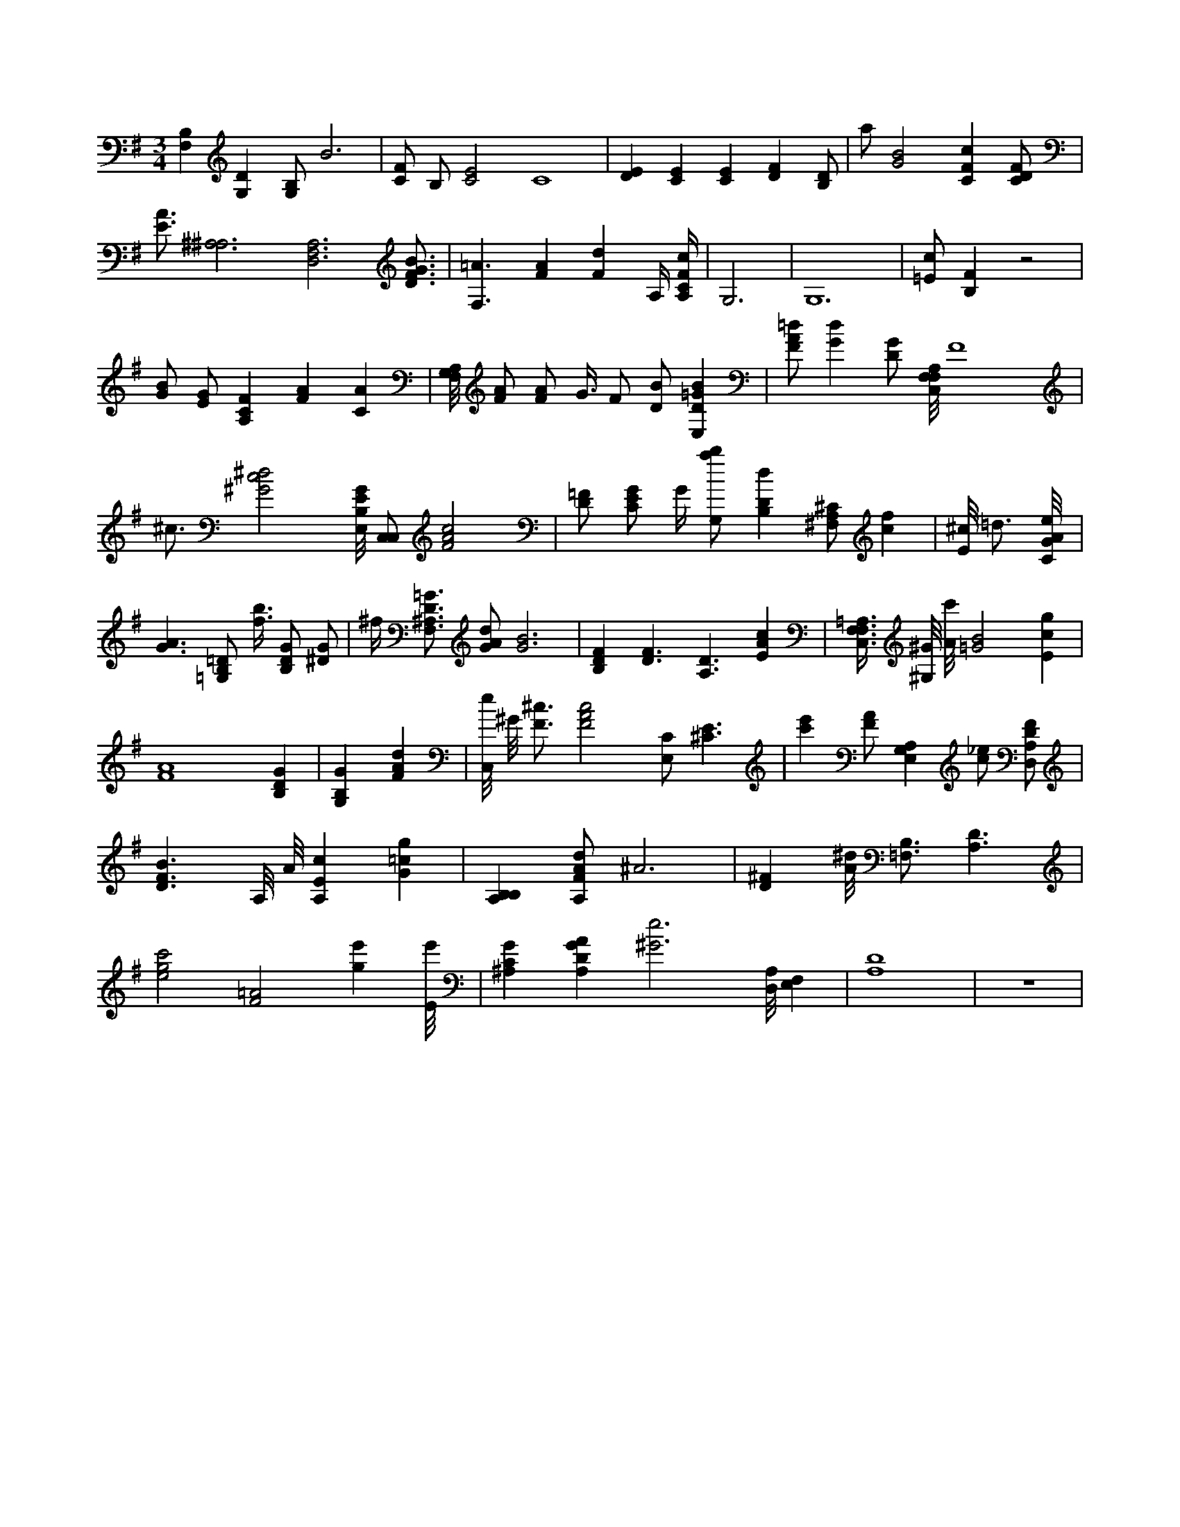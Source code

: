 X:623
L:1/4
M:3/4
K:GMaj
[F,B,] [G,D] [G,/2B,/2] B3 | [C/2F/2] B,/2 [C2E2] C4 | [DE] [CE] [CE] [DF] [B,/2D/2] | a/2 [G2B2] [CFc] [C/2D/2F/2] | [E3/4A3/4] [^A,3^A,3] [D,3F,3A,3] [D3/4F3/4G3/4B3/4] | [F,3/2=A3/2] [FA] [Fd] A,/4 [A,/4C/4F/4c/4] | G,3 | G,6 | [=E/2c/2] [B,F] z2 | [G/2B/2] [E/2G/2] [A,CF] [FA] [CA] | [A,/8F,/8G,/8] [F/2A/2] [F/2A/2] G3/8 F/2 [D/2B/2] [E,D=GB] | [F/2A/2=d/2] [Gd] [D/2G/2] [F,/8C,/8F,/8A,/8] F4 | ^c3/4 [^G2c2^d2] [E,/8B,/8E/8G/8] [C,/2C,/2] [F2A2c2] | [D/2=F/2] [C/2E/2G/2] G/4 [G,/2a/2b/2] [B,Dd] [^F,/2A,/2^C/2] [cf] | [E/8^c/8] =d3/4 [C/8G/8A/8e/8] | [G3/2A3/2] [=G,/2B,/2=D/2] [f3/8b3/8] [B,/2D/2G/2] [^D/2G/2] | ^f/4 [F,3/4^A,3/4D3/4=G3/4] [G/2A/2d/2] [G3B3] | [B,DF] [D3/2F3/2] [A,3/2D3/2] [EAc] | [F,3/8C,3/8F,3/8=A,3/8] [^G,/8^G/8] [A/8c'/8] [=G2B2] [Ecg] | [F4A4] [B,DG] | [G,B,G] [FAd] | [C,/8e/8] ^G/8 [F3/4^c3/4] [F2A2c2] [E,/2C/2] [^C3/2E3/2] | [c'e'] [F/2A/2] [A,E,G,] [c/2_e/2] [D,/2A,/2D/2F/2] | [D3/2F3/2B3/2] A,/8 A/8 [A,Ec] [G=cg] | [B,A,B,] [A,/2F/2A/2d/2] ^A3 | [D^F] [A/8^d/8] [B,3/4=F,3/4] [A,3/2D3/2] | [e2g2c'2] [F2=A2] [ge'] [E/8e'/8] | [^A,CG] [A,DGA] [^G3e3] [D,/8A,/8] [F,E,] | [A,4D4] | z3 |
